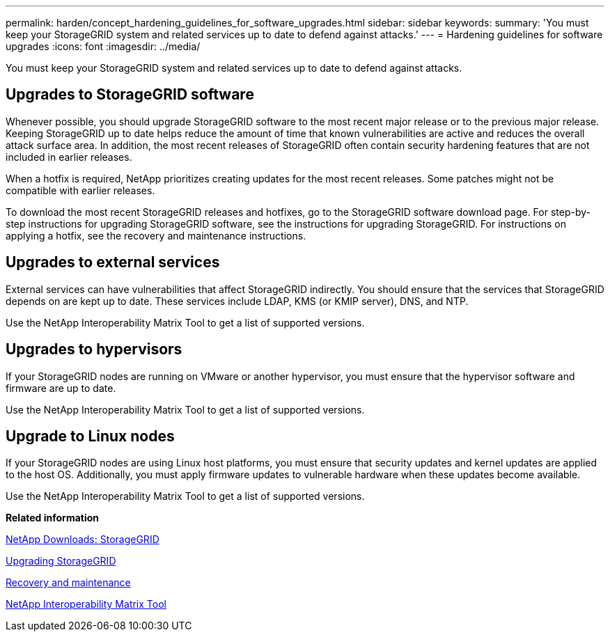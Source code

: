 ---
permalink: harden/concept_hardening_guidelines_for_software_upgrades.html
sidebar: sidebar
keywords: 
summary: 'You must keep your StorageGRID system and related services up to date to defend against attacks.'
---
= Hardening guidelines for software upgrades
:icons: font
:imagesdir: ../media/

[.lead]
You must keep your StorageGRID system and related services up to date to defend against attacks.

== Upgrades to StorageGRID software

Whenever possible, you should upgrade StorageGRID software to the most recent major release or to the previous major release. Keeping StorageGRID up to date helps reduce the amount of time that known vulnerabilities are active and reduces the overall attack surface area. In addition, the most recent releases of StorageGRID often contain security hardening features that are not included in earlier releases.

When a hotfix is required, NetApp prioritizes creating updates for the most recent releases. Some patches might not be compatible with earlier releases.

To download the most recent StorageGRID releases and hotfixes, go to the StorageGRID software download page. For step-by-step instructions for upgrading StorageGRID software, see the instructions for upgrading StorageGRID. For instructions on applying a hotfix, see the recovery and maintenance instructions.

== Upgrades to external services

External services can have vulnerabilities that affect StorageGRID indirectly. You should ensure that the services that StorageGRID depends on are kept up to date. These services include LDAP, KMS (or KMIP server), DNS, and NTP.

Use the NetApp Interoperability Matrix Tool to get a list of supported versions.

== Upgrades to hypervisors

If your StorageGRID nodes are running on VMware or another hypervisor, you must ensure that the hypervisor software and firmware are up to date.

Use the NetApp Interoperability Matrix Tool to get a list of supported versions.

== *Upgrade to Linux nodes*

If your StorageGRID nodes are using Linux host platforms, you must ensure that security updates and kernel updates are applied to the host OS. Additionally, you must apply firmware updates to vulnerable hardware when these updates become available.

Use the NetApp Interoperability Matrix Tool to get a list of supported versions.

*Related information*

https://mysupport.netapp.com/site/products/all/details/storagegrid/downloads-tab[NetApp Downloads: StorageGRID]

http://docs.netapp.com/sgws-115/topic/com.netapp.doc.sg-upgrade/home.html[Upgrading StorageGRID]

http://docs.netapp.com/sgws-115/topic/com.netapp.doc.sg-maint/home.html[Recovery and maintenance]

https://mysupport.netapp.com/matrix[NetApp Interoperability Matrix Tool]
